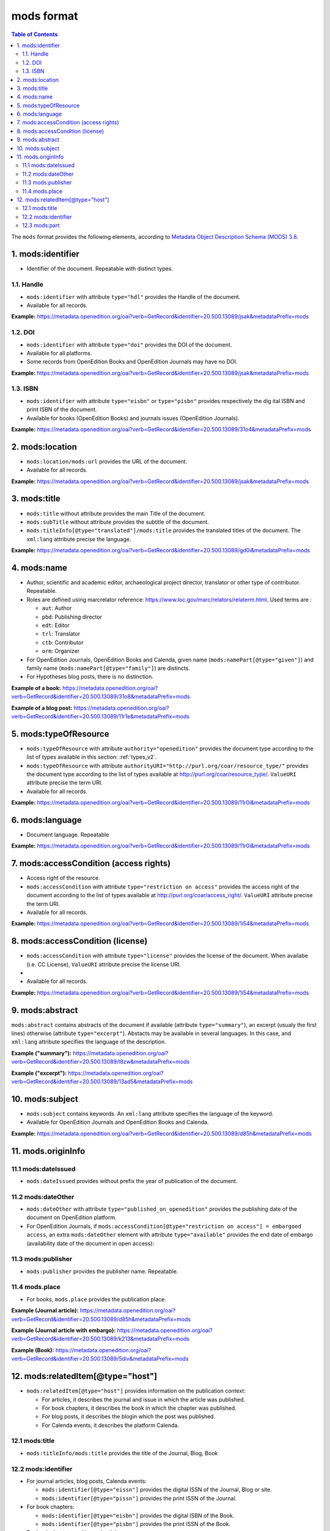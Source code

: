 .. _mods_v2:

mods format
========================================


.. contents:: Table of Contents
   :depth: 2

The ``mods`` format provides the following elements, according to  `Metadata Object Description Schema (MODS) 3.8 <https://www.loc.gov/standards/mods/>`_.

1. mods:identifier
----------------------------
- Identifier of the document. Repeatable with distinct types.

1.1. Handle
^^^^^^^^^^^^^^^

- ``mods:identifier`` with attribute ``type="hdl"`` provides the Handle of the document.
- Available for all records. 


**Example:** 
https://metadata.openedition.org/oai?verb=GetRecord&identifier=20.500.13089/jsak&metadataPrefix=mods

.. code-block:: xml
    :linenos:

    <mods:identifier type="hdl">20.500.13089/jsak</mods:identifier>


1.2. DOI
^^^^^^^^^^^^^^^

- ``mods:identifier`` with attribute ``type="doi"`` provides the DOI of the document.
- Available for all platforms. 
- Some records from OpenEdition Books and OpenEdition Journals may have no DOI.


**Example:** 
https://metadata.openedition.org/oai?verb=GetRecord&identifier=20.500.13089/jsak&metadataPrefix=mods

.. code-block:: xml
    :linenos:

    <mods:identifier type="doi">10.4000/remi.5530</mods:identifier>

1.3. ISBN
^^^^^^^^^^

- ``mods:identifier`` with attribute ``type="eisbn"`` or ``type="pisbn"`` provides respectively the dig    ital ISBN and print ISBN of the document.
- Available for books (OpenEdition Books) and journals issues (OpenEdition Journals).

**Example:** 
https://metadata.openedition.org/oai?verb=GetRecord&identifier=20.500.13089/31o4&metadataPrefix=mods

.. code-block:: xml
    :linenos:

    <mods:identifier type="eisbn" typeURI="http://id.loc.gov/vocabulary/identifiers/isbn">978-2-8218-7547-0</mods:identifier>
    <mods:identifier type="pisbn" typeURI="http://id.loc.gov/vocabulary/identifiers/isbn">978-3-86395-122-1</mods:identifier>


2. mods:location
--------------------------------

- ``mods:location/mods:url`` provides the URL of the document.
- Available for all records. 

**Example:** 
https://metadata.openedition.org/oai?verb=GetRecord&identifier=20.500.13089/jsak&metadataPrefix=mods

.. code-block:: xml
    :linenos:

    <mods:location>
      <mods:url>https://journals.openedition.org/remi/5530</mods:url>
    </mods:location>


3. mods:title
---------------------------

- ``mods:title`` without attribute provides the main Title of the document.
- ``mods:subTitle`` without attribute provides the subtitle of the document.
- ``mods:titleInfo[@type="translated"]/mods:title`` provides the translated titles of the document. The ``xml:lang`` attribute precise the language. 


**Example:** 
https://metadata.openedition.org/oai?verb=GetRecord&identifier=20.500.13089/gd0i&metadataPrefix=mods

.. code-block:: xml
    :linenos:

    <mods:titleInfo>
      <mods:title>Qu’est-ce que le travail quand on n’a pas d’emploi ?</mods:title>
      <mods:subTitle>Le travail non salarié à l’aune des projections d’avenir des chômeurs</mods:subTitle>
    </mods:titleInfo>
    <mods:titleInfo type="translated">
      <mods:title xml:lang="en">What’s work when you’re unemployed ? Non-wage work in the light of future projections for the unemployed</mods:title>
      <mods:title xml:lang="de">Was ist Arbeit, wenn man keinen Arbeitsplatz hat ? Selbständige Arbeit, gemessen an den Zukunftsprojektionen von Arbeitssuchenden</mods:title>
      <mods:title xml:lang="es">¿Qué es el trabajo cuando no se tiene empleo ? El trabajo no asalariado según las proyecciones de futuro de los desempleados</mods:title>
    </mods:titleInfo>


4. mods:name
-------------------------
- Author, scientific and academic editor, archaeological project director, translator or other type of contributor. Repeatable.
- Roles are defined using marcrelator reference: https://www.loc.gov/marc/relators/relaterm.html. Used terms are :

  - ``aut``: Author
  - ``pbd``: Publishing director
  - ``edt``: Editor
  - ``trl``: Translator
  - ``ctb``: Contributor
  - ``orm``: Organizer

- For OpenEdition Journals, OpenEdition Books and Calenda, given name (``mods:namePart[@type="given"]``) and family name (``mods:namePart[@type="family"]``) are distincts.
- For Hypotheses blog posts, there is no distinction.

**Example of a book:** 
https://metadata.openedition.org/oai?verb=GetRecord&identifier=20.500.13089/31o8&metadataPrefix=mods

.. code-block:: xml
    :linenos:

    <mods:name type="personal">
      <mods:role>
        <mods:roleTerm authority="marcrelator">aut</mods:roleTerm>
      </mods:role>
      <mods:namePart type="given">Stefan</mods:namePart>
      <mods:namePart type="family">Groth</mods:namePart>
    </mods:name>


**Example of a blog post:** 
https://metadata.openedition.org/oai?verb=GetRecord&identifier=20.500.13089/11r1e&metadataPrefix=mods

.. code-block:: xml
    :linenos:

    <mods:name type="personal">
      <mods:role>
        <mods:roleTerm authority="marcrelator">aut</mods:roleTerm>
      </mods:role>
      <mods:namePart>Olivier Jacquot</mods:namePart>
    </mods:name>


.. _modstype_v2:

5. mods:typeOfResource
---------------------------------

- ``mods:typeOfResource`` with attribute ``authority="openedition"`` provides the document type according to the list of types available in this section: :ref:`types_v2`. 
- ``mods:typeOfResource`` with attribute ``authorityURI="http://purl.org/coar/resource_type/"`` provides the document type according to the list of types available at http://purl.org/coar/resource_type/. ``ValueURI`` attribute precise the term URI. 
- Available for all records. 


**Example:** 
https://metadata.openedition.org/oai?verb=GetRecord&identifier=20.500.13089/11r0i&metadataPrefix=mods

.. code-block:: xml
    :linenos:

    <mods:typeOfResource authorityURI="http://purl.org/coar/resource_type/" valueURI="http://purl.org/coar/resource_type/c_18cf">text</mods:typeOfResource>
    <mods:typeOfResource authority="openedition">call for papers</mods:typeOfResource>

6. mods:language
-----------------
- Document language. Repeatable

**Example:** 
https://metadata.openedition.org/oai?verb=GetRecord&identifier=20.500.13089/11r0i&metadataPrefix=mods


.. code-block:: xml
    :linenos:

    <mods:language>
      <mods:languageTerm type="code" authority="iso639-1">fr</mods:languageTerm>
    </mods:language>
    <mods:language>
      <mods:languageTerm type="code" authority="iso639-1">en</mods:languageTerm>
    </mods:language>

7. mods:accessCondition (access rights)
---------------------------------------------------

- Access right of the resource.
- ``mods:accessCondition`` with attribute ``type="restriction on access"`` provides the access right of the document according to the list of types available at http://purl.org/coar/access_right/. ``ValueURI`` attribute precise the term URI. 
- Available for all records. 

**Example:** https://metadata.openedition.org/oai?verb=GetRecord&identifier=20.500.13089/1i54&metadataPrefix=mods

.. code-block:: xml
    :linenos:

    <mods:accessCondition type="restriction on access" auhorityURI="http://purl.org/coar/access_right/" valueURI="http://purl.org/coar/access_right/c_abf2">open access</mods:accessCondition>

8. mods:accessCondition (license)
-------------------------------------------------

- ``mods:accessCondition`` with attribute ``type="license"`` provides the license of the document. When availabe (i.e. CC License), ``ValueURI`` attribute precise the license URI. 
- 
- Available for all records.

**Example:** https://metadata.openedition.org/oai?verb=GetRecord&identifier=20.500.13089/1i54&metadataPrefix=mods

.. code-block:: xml
    :linenos:

    <mods:accessCondition type="license" valueURI="https://creativecommons.org/licenses/by-sa/4.0/">CC-BY-SA-4.0</mods:accessCondition>


9. mods:abstract
--------------------------------

``mods:abstract`` contains abstracts of the document if available (attribute ``type="summary"``), an excerpt (usualy the first lines) otherwise (attribute ``type="excerpt"``). Abstacts may be available in several languages. In this case, and ``xml:lang`` attribute specifies the language of the description.

**Example ("summary"):** https://metadata.openedition.org/oai?verb=GetRecord&identifier=20.500.13089/l8zw&metadataPrefix=mods

.. code-block:: xml
    :linenos:

    <mods:abstract xml:lang="fr" type="summary">L’archipel des Marquises (Polynésie française) construit son projet de développement territorial, y figurent deux projets d’excellence : l’inscription de l’archipel sur la liste du patrimoine mondial de l’UNESCO et la création d’une aire marine protégée. Dans ce contexte, un programme de recherche partenarial et participatif portant sur le patrimoine lié à la mer aux Marquises (PALIMMA) a contribué à identifier les connaissances présentes dans la bibliographie et à construire des données avec la population. Il s’agissait de déterminer quels étaient les patrimoines liés à la mer pour les Marquisiens, les éventuelles menaces afférentes et les pistes de gestion. Au-delà de la production de connaissance, ce programme, porté par la société marquisienne, a participé à la construction des territoires, à renforcer la capacité des populations à intervenir dans les débats et à la construction de liens entre individus et institutions.</mods:abstract>
    <mods:abstract xml:lang="en" type="summary">Marquesas islands archipelago aimes to built its territorial development project in particular thanks to become listed as a world heritage site by UNESCO and the establishment of a marine protected area. In this context, a research programme was carried out. It was a partenarial and partipatory research about maritime heritage in Marquesas (PALIMMA). The objectives were to identify knowledge in the bibliography and to built data with the population (what heritage, what threats and what managerial solutions). Beyond knowledge production, this research programme, with marquisian local community, showed how important it is in ordrer to reach a balanced territorial development, to foster the empowerment of local population and to build relationships between individuals and institutions. A research program like PALIMMA can help to aim those objectives.</mods:abstract>

**Example ("excerpt"):** https://metadata.openedition.org/oai?verb=GetRecord&identifier=20.500.13089/13ad5&metadataPrefix=mods

.. code-block:: xml
    :linenos:

    <mods:abstract type="excerpt" >Le 11 février 2025 est la 10e Journée internationale des femmes et filles de sciences. Créée par l'ONU en 2015, cette journée vise à encourager la participation des femmes à la recherche scientifique, en tant que chercheuses et en tant qu’étudiantes, à travers de nombreuses actions d’information et de médiation. Mondes Sociaux a choisi cette occasion pour éclairer certains aspects de l’histoire de la place des femmes à l’université et dans les disciplines scientifiques. Longtemps interdite d’accès...</mods:abstract>



10. mods:subject 
---------------------------

- ``mods:subject`` contains keywords. An ``xml:lang`` attribute specifies the language of the keyword.
- Available for OpenEdition Journals and OpenEdition Books and Calenda. 

**Example:** https://metadata.openedition.org/oai?verb=GetRecord&identifier=20.500.13089/d85h&metadataPrefix=mods

.. code-block:: xml
    :linenos:

    <mods:subject xml:lang="en">
      <mods:topic>Belgium</mods:topic>
      <mods:topic>migration</mods:topic>
      <mods:topic>commuting</mods:topic>
      <mods:topic>community detection</mods:topic>
      <mods:topic>interaction fields</mods:topic>
      <mods:topic>provinces</mods:topic>
      <mods:topic>Census11</mods:topic>
    </mods:subject>
    <mods:subject xml:lang="fr">
      <mods:topic>Belgique</mods:topic>
      <mods:topic>migration</mods:topic>
      <mods:topic>détection de communautés</mods:topic>
      <mods:topic>champs d’interactions</mods:topic>
      <mods:topic>navettes</mods:topic>
      <mods:topic>provinces</mods:topic>
      <mods:topic>Census11</mods:topic>
    </mods:subject>



11. mods.originInfo
-----------------------------------


11.1 mods:dateIssued
^^^^^^^^^^^^^^^^^^^^^^^^^^^^^^^^^^

- ``mods:dateIssued`` provides without prefix the year of publication of the document.

11.2 mods:dateOther
^^^^^^^^^^^^^^^^^^^^^^^^^^^^^^^^^^
- ``mods:dateOther`` with attribute ``type="published_on_openedition"`` provides the publishing date of the document on OpenEdition platform. 
- For OpenEdition Journals, if ``mods:accessCondition[@type="restriction on access"] = embargoed access``, an extra ``mods:dateOther`` element with attribute ``type="available"`` provides the end date of embargo (availability date of the document in open access):

11.3 mods:publisher
^^^^^^^^^^^^^^^^^^^^^^^^^^^^^^^^^^
- ``mods:publisher`` provides the publisher name. Repeatable.

11.4 mods.place
^^^^^^^^^^^^^^^^^^^^^^^^^^^^^^^^^^
- For books, ``mods.place`` provides the publication place.

**Example (Journal article):** https://metadata.openedition.org/oai?verb=GetRecord&identifier=20.500.13089/d85h&metadataPrefix=mods

.. code-block:: xml
    :linenos:

    <mods:originInfo>
      <mods:dateIssued encoding="w3cdtf">2017</mods:dateIssued>
      <mods:dateOther encoding="w3cdtf" type="published_on_openedition">2018-04-11</mods:dateOther>
      <mods:publisher>Société Royale Belge de Géographie</mods:publisher>
      <mods:publisher>National Committee of Geography of Belgium</mods:publisher>
    </mods:originInfo>


**Example (Journal article with embargo):** https://metadata.openedition.org/oai?verb=GetRecord&identifier=20.500.13089/k213&metadataPrefix=mods

.. code-block:: xml
    :linenos:

    <mods:accessCondition type="restriction on access" auhorityURI="http://purl.org/coar/access_right/" valueURI="http://purl.org/coar/access_right/c_f1cf">embargoed access</mods:accessCondition>

    <mods:originInfo>
      <mods:dateIssued encoding="w3cdtf">2023</mods:dateIssued>
      <mods:dateOther encoding="w3cdtf" type="published_on_openedition">2023-11-28</mods:dateOther>
      <mods:dateOther encoding="w3cdtf" type="available">2027-01-01</mods:dateOther>
      <mods:publisher>ENS Éditions</mods:publisher>
    </mods:originInfo>

**Example (Book):** https://metadata.openedition.org/oai?verb=GetRecord&identifier=20.500.13089/5div&metadataPrefix=mods

.. code-block:: xml
    :linenos:

    <mods:originInfo>
      <mods:dateIssued encoding="w3cdtf">1990</mods:dateIssued>
      <mods:dateOther encoding="w3cdtf" type="published_on_openedition">2022-08-28</mods:dateOther>
      <mods:place>
        <mods:placeTerm>Lyon</mods:placeTerm>
      </mods:place>
      <mods:publisher>Presses universitaires de Lyon</mods:publisher>
    </mods:originInfo>

12. mods:relatedItem[@type="host"]
---------------------------------------------------

- ``mods:relatedItem[@type="host"]`` provides information on the publication context:

  - For articles, it describes the journal and issue in which the article was published.
  - For book chapters, it describes the book in which the chapter was published.
  - For blog posts, it describes the blogin which the post was published.
  - For Calenda events, it describes the platform Calenda.

12.1 mods:title
^^^^^^^^^^^^^^^^^^^^^^^^^^^^^^

- ``mods:titleInfo/mods:title`` provides the title of the Journal, Blog, Book

12.2 mods:identifier
^^^^^^^^^^^^^^^^^^^^^^^^^^^^^^
- For journal articles, blog posts, Calenda events: 

  - ``mods:identifier[@type="eissn"]`` provides the digital ISSN of the Journal, Blog or site.
  - ``mods:identifier[@type="pissn"]`` provides the print ISSN of the Journal.

- For book chapters: 

  - ``mods:identifier[@type="eisbn"]`` provides the digital ISBN of the Book.
  - ``mods:identifier[@type="pisbn"]`` provides the print ISSN of the Book.

- For book chapters and journal articles :
 
  - ``mods:identifier[@type="doi"]`` provides the DOI of the jook or journal issue.
  - ``mods:identifier[@type="hdl"]`` provides the Handle of the book or journal issue.


12.3 mods:part
^^^^^^^^^^^^^^^^^^^^^^^^^^^^^^
- For books chapters and journal articles ``mods:part`` provides pagination.
- For journal articles ``mods:part`` provides also the volume, issue, as shown in the example below..


**Example (Journal article):** https://metadata.openedition.org/oai?verb=GetRecord&identifier=20.500.13089/gioa&metadataPrefix=mods

.. code-block:: xml
    :linenos:

    <mods:relatedItem type="host">
      <mods:titleInfo>
        <mods:title>Géomorphologie : relief, processus, environnement</mods:title>
      </mods:titleInfo>
      <mods:identifier type="eissn" typeURI="http://id.loc.gov/vocabulary/identifiers/issn">1957-777X</mods:identifier>
      <mods:identifier type="pissn" typeURI="http://id.loc.gov/vocabulary/identifiers/issn">1266-5304</mods:identifier>
      <mods:identifier type="doi">10.4000/geomorphologie.7878</mods:identifier>
      <mods:identifier type="hdl">20.500.13089/gizl</mods:identifier>
      <mods:part>
        <mods:detail type="volume">
          <mods:number>16</mods:number>
        </mods:detail>
        <mods:detail type="issue">
          <mods:number>2</mods:number>
        </mods:detail>
        <mods:extent unit="pages">
          <mods:start>215</mods:start>
          <mods:end>222</mods:end>
          <mods:list>215-222</mods:list>
        </mods:extent>
      </mods:part>
    </mods:relatedItem>


**Example (Book chapter):** https://metadata.openedition.org/oai?verb=GetRecord&identifier=20.500.13089/11ppk&metadataPrefix=mods

.. code-block:: xml
    :linenos:

    <mods:relatedItem type="host">
      <mods:titleInfo>
        <mods:title>Renouveler les médiations du patrimoine en bibliothèque</mods:title>
      </mods:titleInfo>
      <mods:identifier type="eisbn" typeURI="http://id.loc.gov/vocabulary/identifiers/isbn">978-2-37546-171-6</mods:identifier>
      <mods:identifier type="pisbn" typeURI="http://id.loc.gov/vocabulary/identifiers/isbn">978-2-37546-170-9</mods:identifier>
      <mods:identifier type="doi">10.4000/11pqr</mods:identifier>
      <mods:identifier type="handle">20.500.13089/11pqr</mods:identifier>
      <mods:part>
        <mods:extent unit="pages">
          <mods:start>21</mods:start>
          <mods:end>28</mods:end>
          <mods:list>21-28</mods:list>
        </mods:extent>
      </mods:part>
    </mods:relatedItem>

**Example (Blog post):** https://metadata.openedition.org/oai?verb=GetRecord&identifier=20.500.13089/11sem&metadataPrefix=mods

.. code-block:: xml
    :linenos:

    <mods:relatedItem type="host">
      <mods:titleInfo>
        <mods:title>Mondes sociaux</mods:title>
      </mods:titleInfo>
      <mods:identifier type="eissn" typeURI="http://id.loc.gov/vocabulary/identifiers/issn">2428-1387</mods:identifier>
    </mods:relatedItem>

**Example (Calenda event):** https://metadata.openedition.org/oai?verb=GetRecord&identifier=20.500.13089/11pm5&metadataPrefix=mods

.. code-block:: xml
    :linenos:

    <mods:relatedItem type="host">
      <mods:titleInfo>
        <mods:title>Calenda</mods:title>
      </mods:titleInfo>
      <mods:identifier type="eissn" typeURI="http://id.loc.gov/vocabulary/identifiers/issn">2107-5646</mods:identifier>
    </mods:relatedItem>



